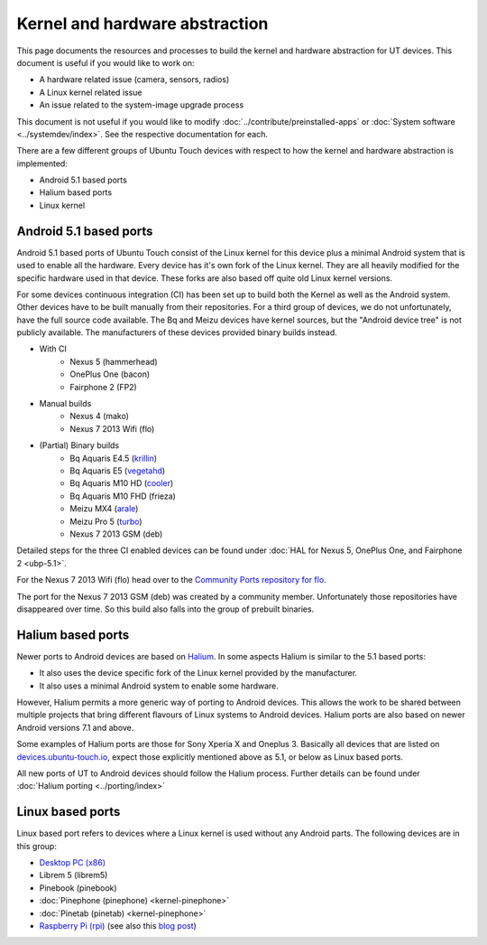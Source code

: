 Kernel and hardware abstraction
===============================

This page documents the resources and processes to build the kernel and hardware abstraction for UT devices. This document is useful if you would like to work on:

* A hardware related issue (camera, sensors, radios)
* A Linux kernel related issue
* An issue related to the system-image upgrade process

This document is not useful if you would like to modify :doc:`../contribute/preinstalled-apps` or :doc:`System software <../systemdev/index>`. See the respective documentation for each.



There are a few different groups of Ubuntu Touch devices with respect to how the kernel and hardware abstraction is implemented:

* Android 5.1 based ports
* Halium based ports
* Linux kernel

Android 5.1 based ports
-----------------------

Android 5.1 based ports of Ubuntu Touch consist of the Linux kernel for this device plus a minimal Android system that is used to enable all the hardware. Every device has it's own fork of the Linux kernel. They are all heavily modified for the specific hardware used in that device. These forks are also based off quite old Linux kernel versions.

For some devices continuous integration (CI) has been set up to build both the Kernel as well as the Android system. Other devices have to be built manually from their repositories. For a third group of devices, we do not unfortunately, have the full source code available. The Bq and Meizu devices have kernel sources, but the "Android device tree" is not publicly available. The manufacturers of these devices provided binary builds instead.

* With CI
   * Nexus 5 (hammerhead)
   * OnePlus One (bacon)
   * Fairphone 2 (FP2)
* Manual builds
   * Nexus 4 (mako)
   * Nexus 7 2013 Wifi (flo)
* (Partial) Binary builds
   * Bq Aquaris E4.5 (`krillin <https://github.com/ubports/kernel_krillin>`_)
   * Bq Aquaris E5 (`vegetahd <https://github.com/ubports/kernel_vegetahd>`_)
   * Bq Aquaris M10 HD (`cooler <https://github.com/ubports/kernel_bq_m10>`_)
   * Bq Aquaris M10 FHD (frieza)
   * Meizu MX4 (`arale <https://github.com/ubports/kernel_arale>`_)
   * Meizu Pro 5 (`turbo <https://github.com/ubports/kernel_turbo>`_)
   * Nexus 7 2013 GSM (deb)

Detailed steps for the three CI enabled devices can be found under  :doc:`HAL for Nexus 5, OnePlus One, and Fairphone 2 <ubp-5.1>`.

For the Nexus 7 2013 Wifi (flo) head  over to the `Community Ports repository for flo <https://gitlab.com/ubports/community-ports/flo>`_.

The port for the Nexus 7 2013 GSM (deb) was created by a community member. Unfortunately those repositories have disappeared over time. So this build also falls into the group of prebuilt binaries.

.. todo::
   Document the process for Nexus 4 (mako)

.. binaries are here: https://gitlab.com/ubports/community-ports/mako


Halium based ports
------------------

Newer ports to Android devices are based on `Halium <https://docs.halium.org>`_. In some aspects Halium is similar to the 5.1 based ports:

* It also uses the device specific fork of the Linux kernel provided by the manufacturer.
* It also uses a minimal Android system to enable some hardware.

However, Halium permits a more generic way of porting to Android devices. This allows the work to be shared between multiple projects that bring different flavours of Linux systems to Android devices. Halium ports are also based on newer Android versions 7.1 and above.

Some examples of Halium ports are those for Sony Xperia X and Oneplus 3. Basically all devices that are listed on `devices.ubuntu-touch.io <https://devices.ubuntu-touch.io>`_, expect those explicitly mentioned above as 5.1, or below as Linux based ports.

All new ports of UT to Android devices should follow the Halium process. Further details can be found under :doc:`Halium porting <../porting/index>`

Linux based ports
-----------------

Linux based port refers to devices where a Linux kernel is used without any Android parts. The following devices are in this group:

* `Desktop PC (x86) <https://devices.ubuntu-touch.io/device/x86/>`_
* Librem 5 (librem5)
* Pinebook (pinebook)
* :doc:`Pinephone (pinephone) <kernel-pinephone>`
* :doc:`Pinetab (pinetab) <kernel-pinephone>`
* `Raspberry Pi (rpi) <https://gitlab.com/ubports/community-ports/raspberrypi>`_ (see also this `blog post <https://ubports.com/blog/ubports-blog-1/post/raspberry-pi-266>`_)

